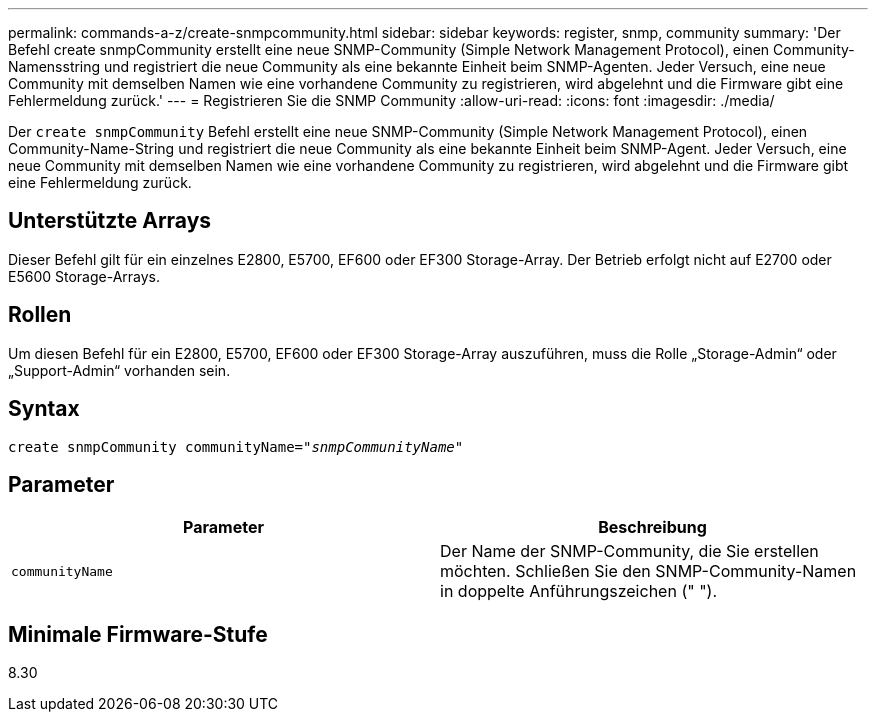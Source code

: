 ---
permalink: commands-a-z/create-snmpcommunity.html 
sidebar: sidebar 
keywords: register, snmp, community 
summary: 'Der Befehl create snmpCommunity erstellt eine neue SNMP-Community (Simple Network Management Protocol), einen Community-Namensstring und registriert die neue Community als eine bekannte Einheit beim SNMP-Agenten. Jeder Versuch, eine neue Community mit demselben Namen wie eine vorhandene Community zu registrieren, wird abgelehnt und die Firmware gibt eine Fehlermeldung zurück.' 
---
= Registrieren Sie die SNMP Community
:allow-uri-read: 
:icons: font
:imagesdir: ./media/


[role="lead"]
Der `create snmpCommunity` Befehl erstellt eine neue SNMP-Community (Simple Network Management Protocol), einen Community-Name-String und registriert die neue Community als eine bekannte Einheit beim SNMP-Agent. Jeder Versuch, eine neue Community mit demselben Namen wie eine vorhandene Community zu registrieren, wird abgelehnt und die Firmware gibt eine Fehlermeldung zurück.



== Unterstützte Arrays

Dieser Befehl gilt für ein einzelnes E2800, E5700, EF600 oder EF300 Storage-Array. Der Betrieb erfolgt nicht auf E2700 oder E5600 Storage-Arrays.



== Rollen

Um diesen Befehl für ein E2800, E5700, EF600 oder EF300 Storage-Array auszuführen, muss die Rolle „Storage-Admin“ oder „Support-Admin“ vorhanden sein.



== Syntax

[listing, subs="+macros"]
----
create snmpCommunity communityName=pass:quotes[_"snmpCommunityName"_]
----


== Parameter

|===
| Parameter | Beschreibung 


 a| 
`communityName`
 a| 
Der Name der SNMP-Community, die Sie erstellen möchten. Schließen Sie den SNMP-Community-Namen in doppelte Anführungszeichen (" ").

|===


== Minimale Firmware-Stufe

8.30
